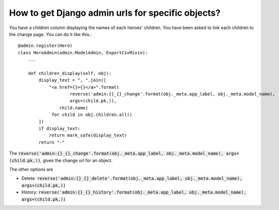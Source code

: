 How to get Django admin urls for specific objects?
++++++++++++++++++++++++++++++++++++++++++++++++++++++++++++++++++++++++++++++++++++

You have a children column displaying the names of each heroes' children. You have been asked to link each children to the change page. You can do it like this.::

    @admin.register(Hero)
    class HeroAdmin(admin.ModelAdmin, ExportCsvMixin):
        ...

        def children_display(self, obj):
            display_text = ", ".join([
                "<a href={}>{}</a>".format(
                        reverse('admin:{}_{}_change'.format(obj._meta.app_label, obj._meta.model_name),
                        args=(child.pk,)),
                    child.name)
                 for child in obj.children.all()
            ])
            if display_text:
                return mark_safe(display_text)
            return "-"

The :code:`reverse('admin:{}_{}_change'.format(obj._meta.app_label, obj._meta.model_name), args=(child.pk,))`, gives the change url for an object.

The other options are

* Delete: :code:`reverse('admin:{}_{}_delete'.format(obj._meta.app_label, obj._meta.model_name), args=(child.pk,))`
* History: :code:`reverse('admin:{}_{}_history'.format(obj._meta.app_label, obj._meta.model_name), args=(child.pk,))`
